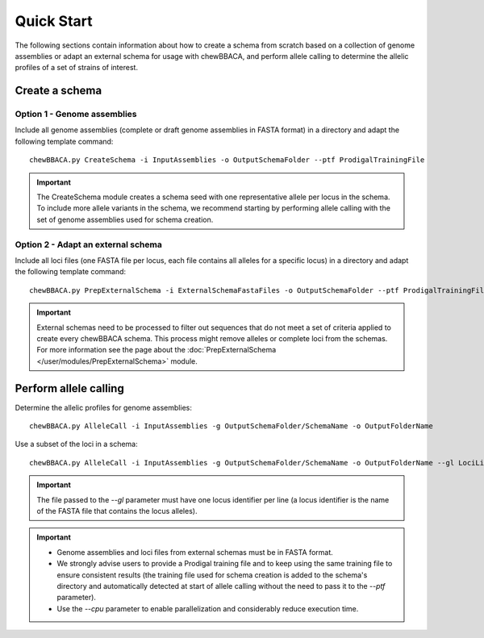 Quick Start
===========

The following sections contain information about how to create a schema from scratch based on
a collection of genome assemblies or adapt an external schema for usage with chewBBACA, and
perform allele calling to determine the allelic profiles of a set of strains of interest.

Create a schema
:::::::::::::::

Option 1 - Genome assemblies
............................

Include all genome assemblies (complete or draft genome assemblies in FASTA format) in a directory
and adapt the following template command:

::
	
	chewBBACA.py CreateSchema -i InputAssemblies -o OutputSchemaFolder --ptf ProdigalTrainingFile

.. important::
	The CreateSchema module creates a schema seed with one representative allele per locus in the
	schema. To include more allele variants in the schema, we recommend starting by performing
	allele calling with the set of genome assemblies used for schema creation.


Option 2 - Adapt an external schema
...................................

Include all loci files (one FASTA file per locus, each file contains all alleles for a specific
locus) in a directory and adapt the following template command:

::

	chewBBACA.py PrepExternalSchema -i ExternalSchemaFastaFiles -o OutputSchemaFolder --ptf ProdigalTrainingFile

.. important::
	External schemas need to be processed to filter out sequences that do not meet a set of
	criteria applied to create every chewBBACA schema. This process might remove alleles or
	complete loci from the schemas. For more information see the page about the
	:doc:`PrepExternalSchema </user/modules/PrepExternalSchema>` module.

Perform allele calling
::::::::::::::::::::::

Determine the allelic profiles for genome assemblies:

::

	chewBBACA.py AlleleCall -i InputAssemblies -g OutputSchemaFolder/SchemaName -o OutputFolderName


Use a subset of the loci in a schema:

::

	chewBBACA.py AlleleCall -i InputAssemblies -g OutputSchemaFolder/SchemaName -o OutputFolderName --gl LociList.txt

.. important::
	The file passed to the `--gl` parameter must have one locus identifier per line (a locus
	identifier is the name of the FASTA file that contains the locus alleles).

.. important::
	- Genome assemblies and loci files from external schemas must be in FASTA format.
	- We strongly advise users to provide a Prodigal training file and to keep using the same training file to ensure consistent results (the training file used for schema creation is added to the schema's directory and automatically detected at start of allele calling without the need to pass it to the `--ptf` parameter).
	- Use the `--cpu` parameter to enable parallelization and considerably reduce execution time.
